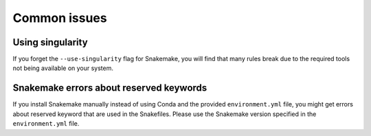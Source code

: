 *************
Common issues
*************

Using singularity
=================
If you forget the ``--use-singularity`` flag for Snakemake, you will find that
many rules break due to the required tools not being available on your system.

Snakemake errors about reserved keywords
========================================
If you install Snakemake manually instead of using Conda and the provided
``environment.yml`` file, you might get errors about reserved keyword that are
used in the Snakefiles. Please use the Snakemake version specified in the
``environment.yml`` file.
